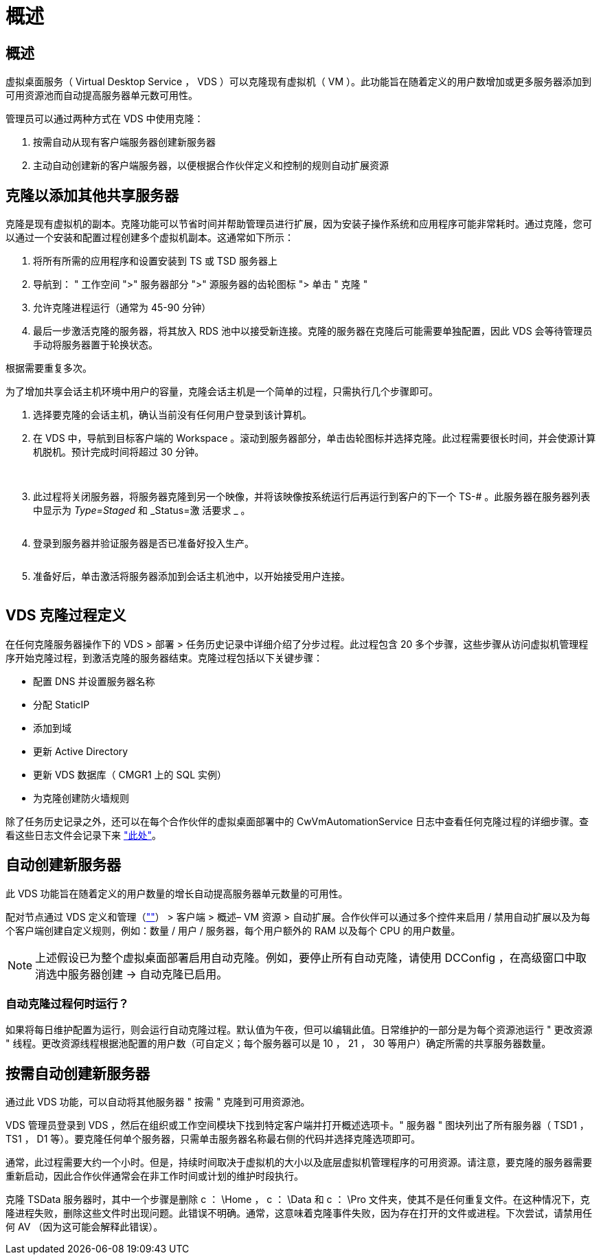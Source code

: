 = 概述
:allow-uri-read: 




== 概述

虚拟桌面服务（ Virtual Desktop Service ， VDS ）可以克隆现有虚拟机（ VM ）。此功能旨在随着定义的用户数增加或更多服务器添加到可用资源池而自动提高服务器单元数可用性。

管理员可以通过两种方式在 VDS 中使用克隆：

. 按需自动从现有客户端服务器创建新服务器
. 主动自动创建新的客户端服务器，以便根据合作伙伴定义和控制的规则自动扩展资源




== 克隆以添加其他共享服务器

克隆是现有虚拟机的副本。克隆功能可以节省时间并帮助管理员进行扩展，因为安装子操作系统和应用程序可能非常耗时。通过克隆，您可以通过一个安装和配置过程创建多个虚拟机副本。这通常如下所示：

. 将所有所需的应用程序和设置安装到 TS 或 TSD 服务器上
. 导航到： " 工作空间 ">" 服务器部分 ">" 源服务器的齿轮图标 "> 单击 " 克隆 "
. 允许克隆进程运行（通常为 45-90 分钟）
. 最后一步激活克隆的服务器，将其放入 RDS 池中以接受新连接。克隆的服务器在克隆后可能需要单独配置，因此 VDS 会等待管理员手动将服务器置于轮换状态。


根据需要重复多次。image:Cloning-Servers.gif[""]

.为了增加共享会话主机环境中用户的容量，克隆会话主机是一个简单的过程，只需执行几个步骤即可。
. 选择要克隆的会话主机，确认当前没有任何用户登录到该计算机。
. 在 VDS 中，导航到目标客户端的 Workspace 。滚动到服务器部分，单击齿轮图标并选择克隆。此过程需要很长时间，并会使源计算机脱机。预计完成时间将超过 30 分钟。
+
image:clone1.png[""]
image:clone2.png[""]

. 此过程将关闭服务器，将服务器克隆到另一个映像，并将该映像按系统运行后再运行到客户的下一个 TS-# 。此服务器在服务器列表中显示为 _Type=Staged_ 和 _Status=激 活要求 _ 。
+
image:clone3.png[""]

. 登录到服务器并验证服务器是否已准备好投入生产。
+
image:clone4.png[""]

. 准备好后，单击激活将服务器添加到会话主机池中，以开始接受用户连接。
+
image:clone5.png[""]





== VDS 克隆过程定义

在任何克隆服务器操作下的 VDS > 部署 > 任务历史记录中详细介绍了分步过程。此过程包含 20 多个步骤，这些步骤从访问虚拟机管理程序开始克隆过程，到激活克隆的服务器结束。克隆过程包括以下关键步骤：

* 配置 DNS 并设置服务器名称
* 分配 StaticIP
* 添加到域
* 更新 Active Directory
* 更新 VDS 数据库（ CMGR1 上的 SQL 实例）
* 为克隆创建防火墙规则


除了任务历史记录之外，还可以在每个合作伙伴的虚拟桌面部署中的 CwVmAutomationService 日志中查看任何克隆过程的详细步骤。查看这些日志文件会记录下来 link:Troubleshooting.reviewing_vds_logs.html["此处"]。



== 自动创建新服务器

此 VDS 功能旨在随着定义的用户数量的增长自动提高服务器单元数量的可用性。

配对节点通过 VDS 定义和管理（link:https://manage.cloudworkspace.com[""]） > 客户端 > 概述– VM 资源 > 自动扩展。合作伙伴可以通过多个控件来启用 / 禁用自动扩展以及为每个客户端创建自定义规则，例如：数量 / 用户 / 服务器，每个用户额外的 RAM 以及每个 CPU 的用户数量。


NOTE: 上述假设已为整个虚拟桌面部署启用自动克隆。例如，要停止所有自动克隆，请使用 DCConfig ，在高级窗口中取消选中服务器创建 -> 自动克隆已启用。



=== 自动克隆过程何时运行？

如果将每日维护配置为运行，则会运行自动克隆过程。默认值为午夜，但可以编辑此值。日常维护的一部分是为每个资源池运行 " 更改资源 " 线程。更改资源线程根据池配置的用户数（可自定义；每个服务器可以是 10 ， 21 ， 30 等用户）确定所需的共享服务器数量。



== 按需自动创建新服务器

通过此 VDS 功能，可以自动将其他服务器 " 按需 " 克隆到可用资源池。

VDS 管理员登录到 VDS ，然后在组织或工作空间模块下找到特定客户端并打开概述选项卡。" 服务器 " 图块列出了所有服务器（ TSD1 ， TS1 ， D1 等）。要克隆任何单个服务器，只需单击服务器名称最右侧的代码并选择克隆选项即可。

通常，此过程需要大约一个小时。但是，持续时间取决于虚拟机的大小以及底层虚拟机管理程序的可用资源。请注意，要克隆的服务器需要重新启动，因此合作伙伴通常会在非工作时间或计划的维护时段执行。

克隆 TSData 服务器时，其中一个步骤是删除 c ： \Home ， c ： \Data 和 c ： \Pro 文件夹，使其不是任何重复文件。在这种情况下，克隆进程失败，删除这些文件时出现问题。此错误不明确。通常，这意味着克隆事件失败，因为存在打开的文件或进程。下次尝试，请禁用任何 AV （因为这可能会解释此错误）。
